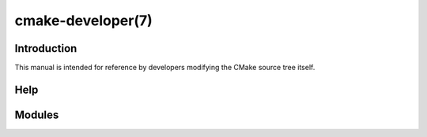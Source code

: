 cmake-developer(7)
******************

.. only:: html or latex

   .. contents::

Introduction
============

This manual is intended for reference by developers modifying the CMake
source tree itself.

Help
====

Modules
=======
